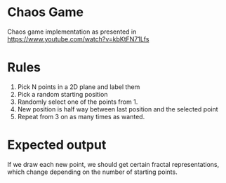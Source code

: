 * Chaos Game
  Chaos game implementation as presented in https://www.youtube.com/watch?v=kbKtFN71Lfs
* Rules
  1. Pick N points in a 2D plane and label them
  2. Pick a random starting position
  3. Randomly select one of the points from 1.
  4. New position is half way between last position and the selected point
  5. Repeat from 3 on as many times as wanted.
* Expected output
  If we draw each new point, we should get certain fractal representations, which
change depending on the number of starting points.
